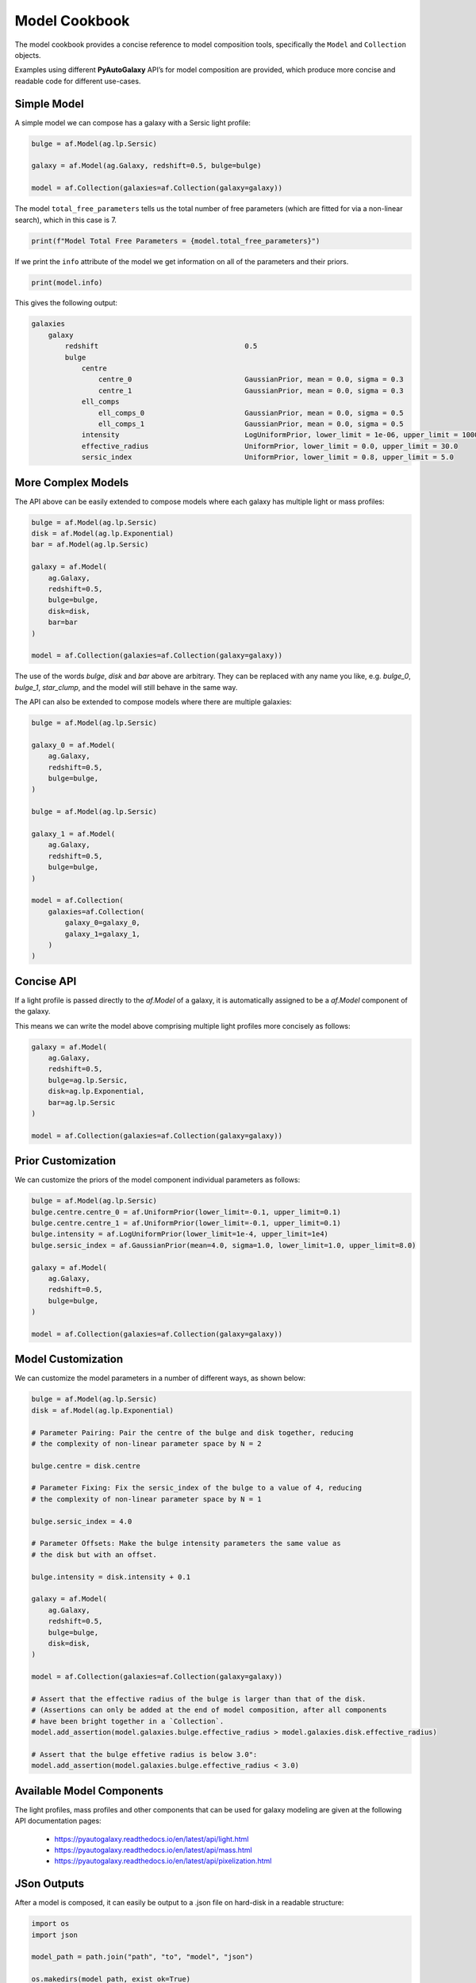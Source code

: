 .. _model_cookbook:

Model Cookbook
==============

The model cookbook provides a concise reference to model composition tools, specifically the ``Model``
and ``Collection`` objects.

Examples using different **PyAutoGalaxy** API’s for model composition are provided, which produce more concise and
readable code for different use-cases.

Simple Model
------------

A simple model we can compose has a galaxy with a Sersic light profile:

.. code-block:: python

    bulge = af.Model(ag.lp.Sersic)
    
    galaxy = af.Model(ag.Galaxy, redshift=0.5, bulge=bulge)
    
    model = af.Collection(galaxies=af.Collection(galaxy=galaxy))

The model ``total_free_parameters`` tells us the total number of free parameters (which are fitted for via a
non-linear search), which in this case is 7.

.. code-block:: python

    print(f"Model Total Free Parameters = {model.total_free_parameters}")

If we print the ``info`` attribute of the model we get information on all of the parameters and their priors.

.. code-block:: python

    print(model.info)

This gives the following output:

.. code-block:: bash

    galaxies
        galaxy
            redshift                                   0.5
            bulge
                centre
                    centre_0                           GaussianPrior, mean = 0.0, sigma = 0.3
                    centre_1                           GaussianPrior, mean = 0.0, sigma = 0.3
                ell_comps
                    ell_comps_0                        GaussianPrior, mean = 0.0, sigma = 0.5
                    ell_comps_1                        GaussianPrior, mean = 0.0, sigma = 0.5
                intensity                              LogUniformPrior, lower_limit = 1e-06, upper_limit = 1000000.0
                effective_radius                       UniformPrior, lower_limit = 0.0, upper_limit = 30.0
                sersic_index                           UniformPrior, lower_limit = 0.8, upper_limit = 5.0

More Complex Models
-------------------

The API above can be easily extended to compose models where each galaxy has multiple light or mass profiles:

.. code-block:: python

    bulge = af.Model(ag.lp.Sersic)
    disk = af.Model(ag.lp.Exponential)
    bar = af.Model(ag.lp.Sersic)

    galaxy = af.Model(
        ag.Galaxy,
        redshift=0.5,
        bulge=bulge,
        disk=disk,
        bar=bar
    )

    model = af.Collection(galaxies=af.Collection(galaxy=galaxy))

The use of the words `bulge`, `disk` and `bar` above are arbitrary. They can be replaced with any name you
like, e.g. `bulge_0`, `bulge_1`, `star_clump`, and the model will still behave in the same way.

The API can also be extended to compose models where there are multiple galaxies:

.. code-block:: python

    bulge = af.Model(ag.lp.Sersic)

    galaxy_0 = af.Model(
        ag.Galaxy,
        redshift=0.5,
        bulge=bulge,
    )

    bulge = af.Model(ag.lp.Sersic)

    galaxy_1 = af.Model(
        ag.Galaxy,
        redshift=0.5,
        bulge=bulge,
    )

    model = af.Collection(
        galaxies=af.Collection(
            galaxy_0=galaxy_0,
            galaxy_1=galaxy_1, 
        )
    )


Concise API
-----------

If a light profile is passed directly to the `af.Model` of a galaxy, it is automatically assigned to be a `af.Model` 
component of the galaxy.

This means we can write the model above comprising multiple light profiles more concisely as follows:

.. code-block:: python

    galaxy = af.Model(
        ag.Galaxy,
        redshift=0.5,
        bulge=ag.lp.Sersic,
        disk=ag.lp.Exponential,
        bar=ag.lp.Sersic
    )

    model = af.Collection(galaxies=af.Collection(galaxy=galaxy))

Prior Customization
-------------------

We can customize the priors of the model component individual parameters as follows:

.. code-block:: python

    bulge = af.Model(ag.lp.Sersic)
    bulge.centre.centre_0 = af.UniformPrior(lower_limit=-0.1, upper_limit=0.1)
    bulge.centre.centre_1 = af.UniformPrior(lower_limit=-0.1, upper_limit=0.1)
    bulge.intensity = af.LogUniformPrior(lower_limit=1e-4, upper_limit=1e4)
    bulge.sersic_index = af.GaussianPrior(mean=4.0, sigma=1.0, lower_limit=1.0, upper_limit=8.0)

    galaxy = af.Model(
        ag.Galaxy,
        redshift=0.5,
        bulge=bulge,
    )

    model = af.Collection(galaxies=af.Collection(galaxy=galaxy))

Model Customization
-------------------

We can customize the model parameters in a number of different ways, as shown below:

.. code-block:: python

    bulge = af.Model(ag.lp.Sersic)
    disk = af.Model(ag.lp.Exponential)

    # Parameter Pairing: Pair the centre of the bulge and disk together, reducing
    # the complexity of non-linear parameter space by N = 2

    bulge.centre = disk.centre

    # Parameter Fixing: Fix the sersic_index of the bulge to a value of 4, reducing
    # the complexity of non-linear parameter space by N = 1

    bulge.sersic_index = 4.0

    # Parameter Offsets: Make the bulge intensity parameters the same value as
    # the disk but with an offset.

    bulge.intensity = disk.intensity + 0.1

    galaxy = af.Model(
        ag.Galaxy,
        redshift=0.5,
        bulge=bulge,
        disk=disk,
    )

    model = af.Collection(galaxies=af.Collection(galaxy=galaxy))

    # Assert that the effective radius of the bulge is larger than that of the disk.
    # (Assertions can only be added at the end of model composition, after all components
    # have been bright together in a `Collection`.
    model.add_assertion(model.galaxies.bulge.effective_radius > model.galaxies.disk.effective_radius)

    # Assert that the bulge effetive radius is below 3.0":
    model.add_assertion(model.galaxies.bulge.effective_radius < 3.0)

Available Model Components
--------------------------

The light profiles, mass profiles and other components that can be used for galaxy modeling are given at the following
API documentation pages:

 - https://pyautogalaxy.readthedocs.io/en/latest/api/light.html
 - https://pyautogalaxy.readthedocs.io/en/latest/api/mass.html
 - https://pyautogalaxy.readthedocs.io/en/latest/api/pixelization.html

JSon Outputs
------------

After a model is composed, it can easily be output to a .json file on hard-disk in a readable structure:

.. code-block:: python

    import os
    import json

    model_path = path.join("path", "to", "model", "json")

    os.makedirs(model_path, exist_ok=True)

    model_file = path.join(model_path, "model.json")

    with open(model_file, "w+") as f:
        json.dump(model.dict(), f, indent=4)

We can load the model from its ``.json`` file.

.. code-block:: python

    model = af.Model.from_json(file=model_file)

This means in **PyAutoGalaxy** one can write a model in a script, save it to hard disk and load it elsewhere, as well
as manually customize it in the .json file directory.

Many Profile Models (Advanced)
------------------------------

Features such as the Multi Gaussian Expansion (MGE) and shapelets compose models consisting of 50 - 500+ light
profiles.

The following example notebooks show how to compose and fit these models:

https://github.com/Jammy2211/autogalaxy_workspace/blob/release/notebooks/imaging/modeling/features/multi_gaussian_expansion.ipynb
https://github.com/Jammy2211/autogalaxy_workspace/blob/release/notebooks/imaging/modeling/features/shapelets.ipynb

Model Linking (Advanced)
------------------------

When performing non-linear search chaining, the inferred model of one phase can be linked to the model.

The following example notebooks show how to compose and fit these models:

https://github.com/Jammy2211/autogalaxy_workspace/blob/release/notebooks/imaging/advanced/chaining/start_here.ipynb

Across Datasets (Advanced)
--------------------------

When fitting multiple datasets, model can be composed where the same model component are used across the datasets
but certain parameters are free to vary across the datasets.

The following example notebooks show how to compose and fit these models:

https://github.com/Jammy2211/autogalaxy_workspace/blob/release/notebooks/multi/modeling/start_here.ipynb

Relations (Advanced)
--------------------

We can compose models where the free parameter(s) vary according to a user-specified function
(e.g. y = mx +c -> intensity = (m * wavelength) + c across the datasets.

The following example notebooks show how to compose and fit these models:

https://github.com/Jammy2211/autogalaxy_workspace/blob/release/notebooks/multi/modeling/features/wavelength_dependence.ipynb

PyAutoFit API
-------------

**PyAutoFit** is a general model composition library which offers even more ways to compose models not
detailed in this cookbook.

The **PyAutoFit** model composition cookbooks detail this API in more detail:

https://pyautofit.readthedocs.io/en/latest/cookbooks/model.html
https://pyautofit.readthedocs.io/en/latest/cookbooks/multi_level_model.html

Wrap Up
-------

This cookbook shows how to compose simple models using the ``af.Model()`` and ``af.Collection()`` objects.
